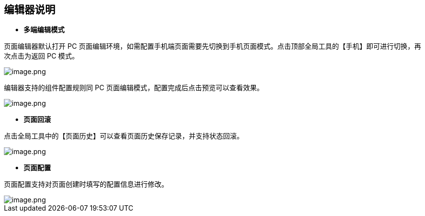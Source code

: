 == 编辑器说明

* *多端编辑模式*

页面编辑器默认打开 PC
页面编辑环境，如需配置手机端页面需要先切换到手机页面模式。点击顶部全局工具的【手机】即可进行切换，再次点击为返回
PC 模式。

image::页面设计/普通页面设计/编辑器说明/image_369f994.png[image.png]

编辑器支持的组件配置规则同 PC
页面编辑模式，配置完成后点击预览可以查看效果。

image::页面设计/普通页面设计/编辑器说明/image_6dbb82d.png[image.png]

* *页面回滚*

点击全局工具中的【页面历史】可以查看页面历史保存记录，并支持状态回滚。

image::页面设计/普通页面设计/编辑器说明/image_0c5de0d.png[image.png]

* *页面配置*

页面配置支持对页面创建时填写的配置信息进行修改。

image::页面设计/普通页面设计/编辑器说明/image_d89ec90.png[image.png]
